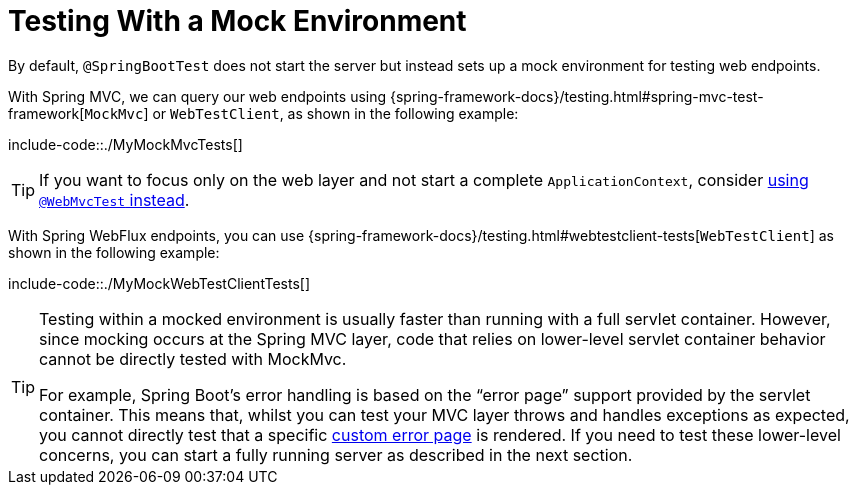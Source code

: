 [[features.testing.spring-boot-applications.with-mock-environment]]
= Testing With a Mock Environment

By default, `@SpringBootTest` does not start the server but instead sets up a mock environment for testing web endpoints.

With Spring MVC, we can query our web endpoints using {spring-framework-docs}/testing.html#spring-mvc-test-framework[`MockMvc`] or `WebTestClient`, as shown in the following example:

include-code::./MyMockMvcTests[]

TIP: If you want to focus only on the web layer and not start a complete `ApplicationContext`, consider xref:features/testing/spring-boot-applications/spring-mvc-tests.adoc[using `@WebMvcTest` instead].

With Spring WebFlux endpoints, you can use {spring-framework-docs}/testing.html#webtestclient-tests[`WebTestClient`] as shown in the following example:

include-code::./MyMockWebTestClientTests[]

[TIP]
====
Testing within a mocked environment is usually faster than running with a full servlet container.
However, since mocking occurs at the Spring MVC layer, code that relies on lower-level servlet container behavior cannot be directly tested with MockMvc.

For example, Spring Boot's error handling is based on the "`error page`" support provided by the servlet container.
This means that, whilst you can test your MVC layer throws and handles exceptions as expected, you cannot directly test that a specific xref:web/servlet/spring-mvc.adoc#web.servlet.spring-mvc.error-handling.error-pages[custom error page] is rendered.
If you need to test these lower-level concerns, you can start a fully running server as described in the next section.
====



